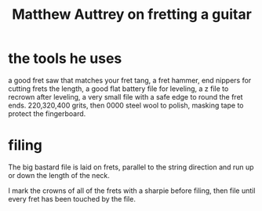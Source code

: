 :PROPERTIES:
:ID:       f363d63e-a322-42b3-887c-a5ebf58c3a09
:END:
#+title: Matthew Auttrey on fretting a guitar
* the tools he uses
  a good fret saw that matches your fret tang, a fret hammer, end nippers for cutting frets the length, a good flat battery file for leveling, a z file to recrown after leveling, a very small file with a safe edge to round the fret ends. 220,320,400 grits, then 0000 steel wool to polish, masking tape to protect the fingerboard.
* filing
  The big bastard file is laid on frets, parallel to the string direction and run up or down the length of the neck.

  I mark the crowns of all of the frets with a sharpie before filing, then file until every fret has been touched by the file.
